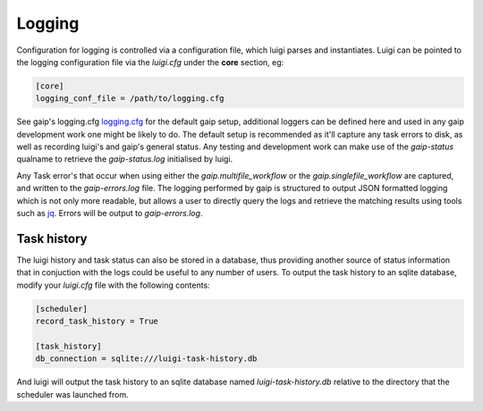 Logging
=======

Configuration for logging is controlled via a configuration file, which luigi parses and instantiates. Luigi can be pointed to the logging configuration file via the *luigi.cfg* under the **core** section, eg:

.. code-block:: cfg

   [core]
   logging_conf_file = /path/to/logging.cfg

See gaip's logging.cfg `logging.cfg <https://github.com/GeoscienceAustralia/gaip/blob/develop/configs/logging.cfg>`_ for the default gaip setup, additional loggers can be defined here and used in any gaip development work one might be likely to do.
The default setup is recommended as it'll capture any task errors to disk, as well as recording luigi's and gaip's general status. Any testing and development work can make use of the *gaip-status* qualname to retrieve the *gaip-status.log* initialised by luigi.

Any Task error's that occur when using either the *gaip.multifile_workflow* or the *gaip.singlefile_workflow* are captured, and written to the *gaip-errors.log* file. The logging performed by gaip is structured to output JSON formatted logging which is not only more readable, but allows a user to directly query the logs and retrieve the matching results using tools such as `jq <https://stedolan.github.io/jq/>`_. Errors will be output to *gaip-errors.log*.

Task history
------------

The luigi history and task status can also be stored in a database, thus providing another source of status information that in conjuction with the logs could be useful to any number of users.
To output the task history to an sqlite database, modify your *luigi.cfg* file with the following contents:

.. code-block:: cfg

   [scheduler]
   record_task_history = True
   
   [task_history]
   db_connection = sqlite:///luigi-task-history.db

And luigi will output the task history to an sqlite database named *luigi-task-history.db* relative to the directory that the scheduler was launched from.
